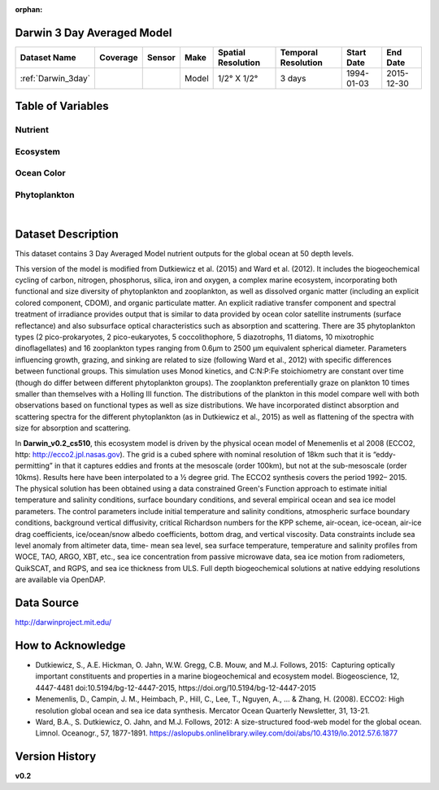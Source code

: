 :orphan:

.. _Darwin_3day:


Darwin 3 Day Averaged Model
***************************


.. |globe| image:: /_static/catalog_thumbnails/globe.png
   :scale: 10%
   :align: middle

.. |comp| image:: /_static/catalog_thumbnails/comp_2.png
   :scale: 10%
   :align: middle

.. |rm| image:: /_static/tutorial_pics/regional_map.png
 :align: middle
 :scale: 20%
 :target: ../../tutorials/regional_map_gridded.html

.. |ts| image:: /_static/tutorial_pics/TS.png
 :align: middle
 :scale: 25%
 :target: ../../tutorials/time_series.html

.. |hst| image:: /_static/tutorial_pics/hist.png
 :align: middle
 :scale: 25%
 :target: ../../tutorials/histogram.html

.. |sec| image:: /_static/tutorial_pics/section.png
  :align: middle
  :scale: 20%
  :target: ../../tutorials/section.html

.. |dep| image:: /_static/tutorial_pics/depth_profile.png
  :align: middle
  :scale: 25%
  :target: ../../tutorials/depth_profile.html


+-------------------------------+----------+----------+-------------+------------------------+----------------------+--------------+--------------+
| Dataset Name                  | Coverage | Sensor   |  Make       |     Spatial Resolution | Temporal Resolution  |  Start Date  |  End Date    |
+===============================+==========+==========+=============+========================+======================+==============+==============+
| :ref:`Darwin_3day`            |  |globe| | |comp|   |   Model     |     1/2° X 1/2°        | 3 days               |   1994-01-03 | 2015-12-30   |
+-------------------------------+----------+----------+-------------+------------------------+----------------------+--------------+--------------+


Table of Variables
******************

Nutrient
--------

.. raw:: html

    <iframe src="../../_static/var_tables/tblDarwin_Nutrient/tblDarwin_Nutrient.html"  frameborder = 0 height = '220px' width="100%">></iframe>

Ecosystem
---------

.. raw:: html

    <iframe src="../../_static/var_tables/tblDarwin_Ecosystem/tblDarwin_Ecosystem.html"  frameborder = 0 height = '220px' width="100%">></iframe>

Ocean Color
-----------

.. raw:: html

    <iframe src="../../_static/var_tables/tblDarwin_Ocean_Color/tblDarwin_Ocean_Color.html"  frameborder = 0 height = '150px' width="100%">></iframe>

Phytoplankton
-------------

.. raw:: html

    <iframe src="../../_static/var_tables/tblDarwin_Phytoplankton/tblDarwin_Phytoplankton.html"  frameborder = 0 height = '220px' width="100%">></iframe>



|

Dataset Description
*******************
This dataset contains 3 Day Averaged Model nutrient outputs for the global ocean at 50 depth levels.

This version of the model is modified from Dutkiewicz et al. (2015) and Ward et al. (2012). It includes the biogeochemical cycling of carbon, nitrogen, phosphorus, silica, iron and oxygen, a complex marine ecosystem, incorporating both functional and size diversity of phytoplankton and zooplankton, as well as dissolved organic matter (including an explicit colored component, CDOM), and organic particulate matter. An explicit radiative transfer component and spectral treatment of irradiance provides output that is similar to data provided by ocean color satellite instruments (surface reflectance) and also subsurface optical characteristics such as absorption and scattering.
There are 35 phytoplankton types (2 pico-prokaryotes, 2 pico-eukaryotes, 5 coccolithophore, 5 diazotrophs, 11 diatoms, 10 mixotrophic dinoflagellates) and 16 zooplankton types ranging from 0.6µm to 2500 µm equivalent spherical diameter. Parameters influencing growth, grazing, and sinking are related to size (following Ward et al., 2012) with specific differences between functional groups. This simulation uses Monod kinetics, and C:N:P:Fe stoichiometry are constant over time (though do differ between different phytoplankton groups). The zooplankton preferentially graze on plankton 10 times smaller than themselves with a Holling III function. The distributions of the plankton in this model compare well with both observations based on functional types as well as size distributions. We have incorporated distinct absorption and scattering spectra for the different phytoplankton (as in Dutkiewicz et al., 2015) as well as flattening of the spectra with size for absorption and scattering.


In **Darwin_v0.2_cs510**, this ecosystem model is driven by the physical ocean model of Menemenlis et al 2008 (ECCO2, http: http://ecco2.jpl.nasas.gov). The grid is a cubed sphere with nominal resolution of 18km such that it is “eddy-permitting” in that it captures eddies and fronts at the mesoscale (order 100km), but not at the sub-mesoscale (order 10kms). Results here have been interpolated to a ½ degree grid. The ECCO2 synthesis covers the period 1992– 2015. The physical solution has been obtained using a data constrained Green's Function approach to estimate initial temperature and salinity conditions, surface boundary conditions, and several empirical ocean and sea ice model parameters. The control parameters include initial temperature and salinity conditions, atmospheric surface boundary conditions, background vertical diffusivity, critical Richardson numbers for the KPP scheme, air-ocean, ice-ocean, air-ice drag coefficients, ice/ocean/snow albedo coefficients, bottom drag, and vertical viscosity. Data constraints include sea level anomaly from altimeter data, time- mean sea level, sea surface temperature, temperature and salinity profiles from WOCE, TAO, ARGO, XBT, etc., sea ice concentration from passive microwave data, sea ice motion from radiometers, QuikSCAT, and RGPS, and sea ice thickness from ULS. Full depth biogeochemical solutions at native eddying resolutions are available via OpenDAP.


Data Source
***********

http://darwinproject.mit.edu/


How to Acknowledge
******************

- Dutkiewicz, S., A.E. Hickman, O. Jahn, W.W. Gregg, C.B. Mouw, and M.J. Follows, 2015:  Capturing optically important constituents and properties in a marine biogeochemical and ecosystem model. Biogeoscience, 12, 4447-4481 doi:10.5194/bg-12-4447-2015, https://doi.org/10.5194/bg-12-4447-2015
- Menemenlis, D., Campin, J. M., Heimbach, P., Hill, C., Lee, T., Nguyen, A., ... & Zhang, H. (2008). ECCO2: High resolution global ocean and sea ice data synthesis. Mercator Ocean Quarterly Newsletter, 31, 13-21.
- Ward, B.A., S. Dutkiewicz, O. Jahn, and M.J. Follows, 2012: A size-structured food-web model for the global ocean. Limnol. Oceanogr., 57, 1877-1891. https://aslopubs.onlinelibrary.wiley.com/doi/abs/10.4319/lo.2012.57.6.1877

Version History
***************

**v0.2**
